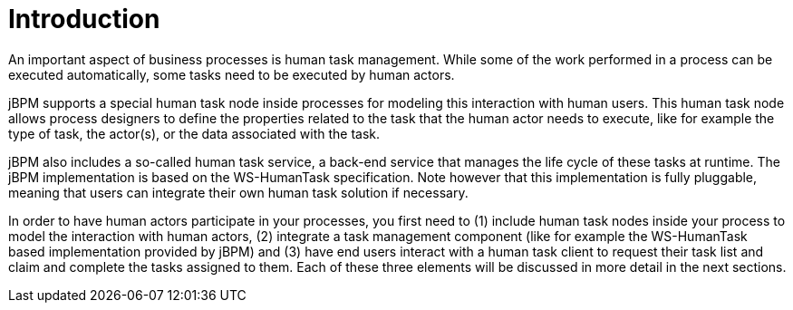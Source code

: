 [[_jbpmtaskserviceintro]]
= Introduction


An important aspect of business processes is human task management.
While some of the work performed in a process can be executed automatically,  some tasks need to be executed by human actors. 

jBPM supports a special human task node inside processes for modeling this interaction with human users.
This human task node allows process designers to define the properties related to the task that the human  actor needs to execute, like for example the type of task, the actor(s), or the data associated with the task. 

jBPM also includes a so-called human task service, a back-end service that manages the life cycle of these tasks at runtime.
The jBPM implementation is based on the WS-HumanTask specification.
Note however that this implementation is fully pluggable,  meaning that users can integrate their own human task solution if necessary. 

In order to have human actors participate in your processes, you first need to (1) include human task nodes inside your process to  model the interaction with human actors, (2) integrate a task management component (like for example the WS-HumanTask based implementation  provided by jBPM) and (3) have end users interact with a human task client to request their task list and claim and complete the tasks  assigned to them.
Each of these three elements will be discussed in more detail in the next sections. 
